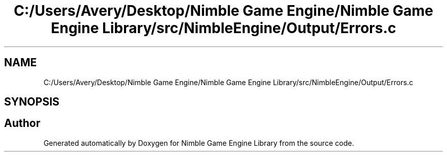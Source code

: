 .TH "C:/Users/Avery/Desktop/Nimble Game Engine/Nimble Game Engine Library/src/NimbleEngine/Output/Errors.c" 3 "Fri Aug 14 2020" "Version 0.1.0" "Nimble Game Engine Library" \" -*- nroff -*-
.ad l
.nh
.SH NAME
C:/Users/Avery/Desktop/Nimble Game Engine/Nimble Game Engine Library/src/NimbleEngine/Output/Errors.c
.SH SYNOPSIS
.br
.PP
.SH "Author"
.PP 
Generated automatically by Doxygen for Nimble Game Engine Library from the source code\&.
